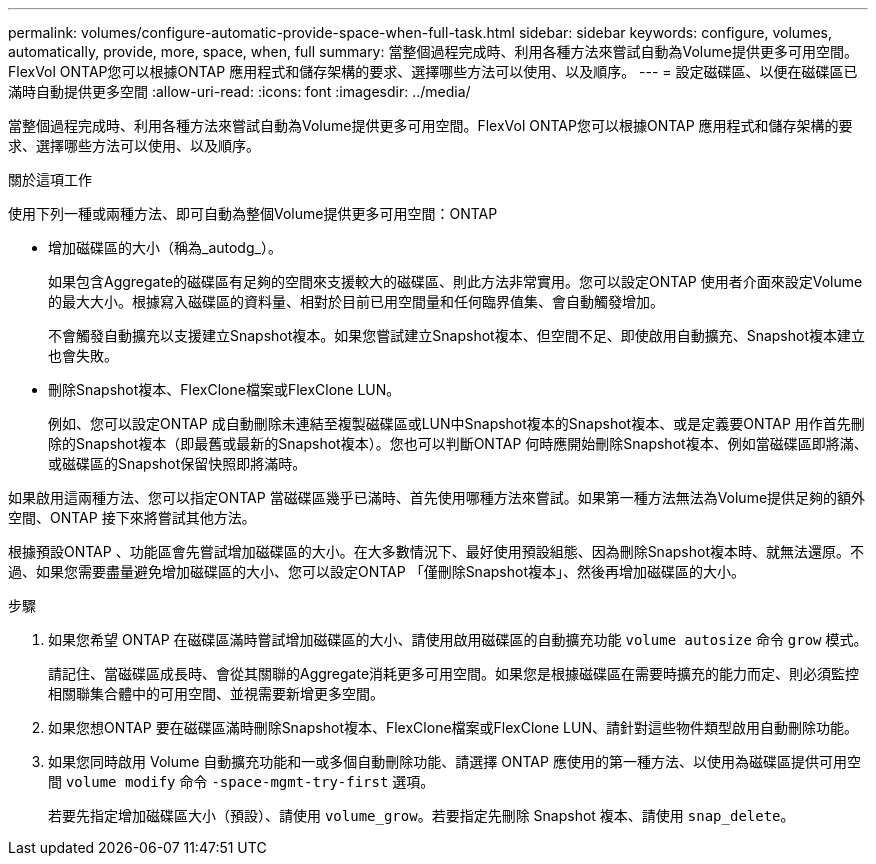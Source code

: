 ---
permalink: volumes/configure-automatic-provide-space-when-full-task.html 
sidebar: sidebar 
keywords: configure, volumes, automatically, provide, more, space, when, full 
summary: 當整個過程完成時、利用各種方法來嘗試自動為Volume提供更多可用空間。FlexVol ONTAP您可以根據ONTAP 應用程式和儲存架構的要求、選擇哪些方法可以使用、以及順序。 
---
= 設定磁碟區、以便在磁碟區已滿時自動提供更多空間
:allow-uri-read: 
:icons: font
:imagesdir: ../media/


[role="lead"]
當整個過程完成時、利用各種方法來嘗試自動為Volume提供更多可用空間。FlexVol ONTAP您可以根據ONTAP 應用程式和儲存架構的要求、選擇哪些方法可以使用、以及順序。

.關於這項工作
使用下列一種或兩種方法、即可自動為整個Volume提供更多可用空間：ONTAP

* 增加磁碟區的大小（稱為_autodg_）。
+
如果包含Aggregate的磁碟區有足夠的空間來支援較大的磁碟區、則此方法非常實用。您可以設定ONTAP 使用者介面來設定Volume的最大大小。根據寫入磁碟區的資料量、相對於目前已用空間量和任何臨界值集、會自動觸發增加。

+
不會觸發自動擴充以支援建立Snapshot複本。如果您嘗試建立Snapshot複本、但空間不足、即使啟用自動擴充、Snapshot複本建立也會失敗。

* 刪除Snapshot複本、FlexClone檔案或FlexClone LUN。
+
例如、您可以設定ONTAP 成自動刪除未連結至複製磁碟區或LUN中Snapshot複本的Snapshot複本、或是定義要ONTAP 用作首先刪除的Snapshot複本（即最舊或最新的Snapshot複本）。您也可以判斷ONTAP 何時應開始刪除Snapshot複本、例如當磁碟區即將滿、或磁碟區的Snapshot保留快照即將滿時。



如果啟用這兩種方法、您可以指定ONTAP 當磁碟區幾乎已滿時、首先使用哪種方法來嘗試。如果第一種方法無法為Volume提供足夠的額外空間、ONTAP 接下來將嘗試其他方法。

根據預設ONTAP 、功能區會先嘗試增加磁碟區的大小。在大多數情況下、最好使用預設組態、因為刪除Snapshot複本時、就無法還原。不過、如果您需要盡量避免增加磁碟區的大小、您可以設定ONTAP 「僅刪除Snapshot複本」、然後再增加磁碟區的大小。

.步驟
. 如果您希望 ONTAP 在磁碟區滿時嘗試增加磁碟區的大小、請使用啟用磁碟區的自動擴充功能 `volume autosize` 命令 `grow` 模式。
+
請記住、當磁碟區成長時、會從其關聯的Aggregate消耗更多可用空間。如果您是根據磁碟區在需要時擴充的能力而定、則必須監控相關聯集合體中的可用空間、並視需要新增更多空間。

. 如果您想ONTAP 要在磁碟區滿時刪除Snapshot複本、FlexClone檔案或FlexClone LUN、請針對這些物件類型啟用自動刪除功能。
. 如果您同時啟用 Volume 自動擴充功能和一或多個自動刪除功能、請選擇 ONTAP 應使用的第一種方法、以使用為磁碟區提供可用空間 `volume modify` 命令 `-space-mgmt-try-first` 選項。
+
若要先指定增加磁碟區大小（預設）、請使用 `volume_grow`。若要指定先刪除 Snapshot 複本、請使用 `snap_delete`。



